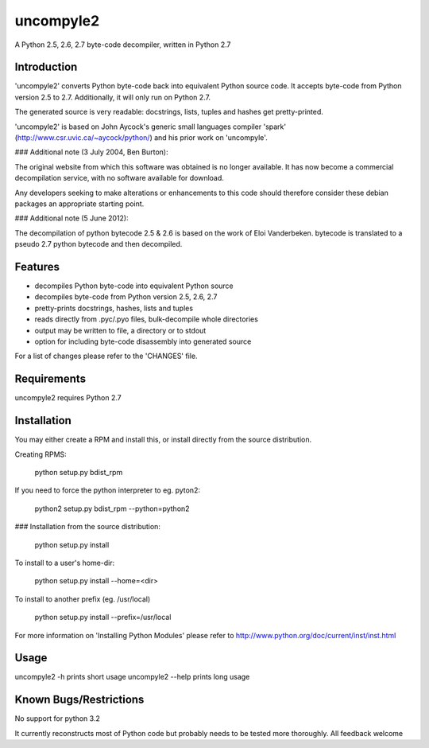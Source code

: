uncompyle2 
==========

A Python 2.5, 2.6, 2.7 byte-code decompiler, written in Python 2.7

Introduction
------------

'uncompyle2' converts Python byte-code back into equivalent Python
source code. It accepts byte-code from Python version 2.5 to 2.7. 
Additionally, it will only run on Python 2.7.

The generated source is very readable: docstrings, lists, tuples and
hashes get pretty-printed.

'uncompyle2' is based on John Aycock's generic small languages compiler
'spark' (http://www.csr.uvic.ca/~aycock/python/) and his prior work on
'uncompyle'.

### Additional note (3 July 2004, Ben Burton):

The original website from which this software was obtained is no longer
available.  It has now become a commercial decompilation service, with
no software available for download.

Any developers seeking to make alterations or enhancements to this code
should therefore consider these debian packages an appropriate starting
point.

### Additional note (5 June 2012):

The decompilation of python bytecode 2.5 & 2.6 is based on the work of
Eloi Vanderbeken. bytecode is translated to a pseudo 2.7 python bytecode
and then decompiled.

Features
--------

- decompiles Python byte-code into equivalent Python source
- decompiles byte-code from Python version 2.5, 2.6, 2.7
- pretty-prints docstrings, hashes, lists and tuples
- reads directly from .pyc/.pyo files, bulk-decompile whole directories
- output may be written to file, a directory or to stdout
- option for including byte-code disassembly into generated source

For a list of changes please refer to the 'CHANGES' file.


Requirements
------------

uncompyle2 requires Python 2.7


Installation
------------

You may either create a RPM and install this, or install directly from
the source distribution.

Creating RPMS:

    python setup.py bdist_rpm

If you need to force the python interpreter to eg. pyton2:

    python2 setup.py bdist_rpm --python=python2

### Installation from the source distribution:

    python setup.py install

To install to a user's home-dir:

    python setup.py install --home=<dir>

To install to another prefix (eg. /usr/local)

    python setup.py install --prefix=/usr/local

For more information on 'Installing Python Modules' please refer to
http://www.python.org/doc/current/inst/inst.html


Usage
-----

uncompyle2 -h		prints short usage
uncompyle2 --help	prints long usage


Known Bugs/Restrictions
-----------------------

No support for python 3.2

It currently reconstructs most of Python code but probably needs to be tested more thoroughly. All feedback welcome

